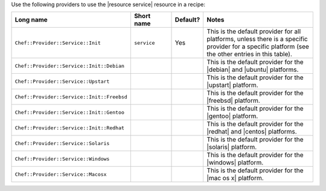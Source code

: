 .. The contents of this file are included in multiple topics.
.. This file should not be changed in a way that hinders its ability to appear in multiple documentation sets.

Use the following providers to use the |resource service| resource in a recipe:

.. list-table::
   :widths: 130 80 40 250
   :header-rows: 1

   * - Long name
     - Short name
     - Default?
     - Notes
   * - ``Chef::Provider::Service::Init``
     - ``service``
     - Yes
     - This is the default provider for all platforms, unless there is a specific provider for a specific platform (see the other entries in this table).
   * - ``Chef::Provider::Service::Init::Debian``
     - 
     - 
     - This is the default provider for the |debian| and |ubuntu| platforms.
   * - ``Chef::Provider::Service::Upstart``
     - 
     - 
     - This is the default provider for the |upstart| platform.
   * - ``Chef::Provider::Service::Init::Freebsd``
     - 
     - 
     - This is the default provider for the |freebsd| platform.
   * - ``Chef::Provider::Service::Init::Gentoo``
     - 
     - 
     - This is the default provider for the |gentoo| platform.
   * - ``Chef::Provider::Service::Init::Redhat``
     - 
     - 
     - This is the default provider for the |redhat| and |centos| platforms.
   * - ``Chef::Provider::Service::Solaris``
     - 
     - 
     - This is the default provider for the |solaris| platform.
   * - ``Chef::Provider::Service::Windows``
     - 
     - 
     - This is the default provider for the |windows| platform.
   * - ``Chef::Provider::Service::Macosx``
     - 
     - 
     - This is the default provider for the |mac os x| platform.
